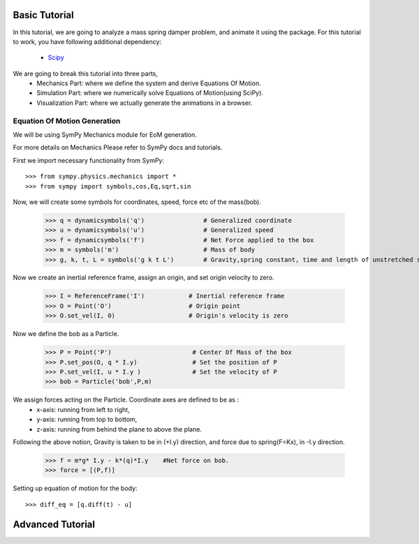 Basic Tutorial
--------------

In this tutorial, we are going to analyze a mass spring damper problem, and animate it using the package.
For this tutorial to work, you have following additional dependency:

 * Scipy_
 
We are going to break this tutorial into three parts, 
 * Mechanics Part: where we define the system and derive Equations Of Motion.
 * Simulation Part: where we numerically solve Equations of Motion(using SciPy).
 * Visualization Part: where we actually generate the animations in a browser.
 


Equation Of Motion Generation
^^^^^^^^^^^^^^^^^^^^^^^^^^^^^

We will be using SymPy Mechanics module for EoM generation.

For more details on Mechanics Please refer to SymPy docs and tutorials.

First we import necessary functionality from SymPy::

    >>> from sympy.physics.mechanics import *
    >>> from sympy import symbols,cos,Eq,sqrt,sin

Now, we will create some symbols for coordinates, speed, force etc of the mass(bob).

    >>> q = dynamicsymbols('q')                # Generalized coordinate
    >>> u = dynamicsymbols('u')                # Generalized speed
    >>> f = dynamicsymbols('f')                # Net Force applied to the box
    >>> m = symbols('m')                       # Mass of body
    >>> g, k, t, L = symbols('g k t L')        # Gravity,spring constant, time and length of unstretched spring
    
    
Now we create an inertial reference frame, assign an origin, and set origin velocity to zero.

    >>> I = ReferenceFrame('I')            # Inertial reference frame
    >>> O = Point('O')                     # Origin point
    >>> O.set_vel(I, 0)                    # Origin's velocity is zero
    
Now we define the bob as a Particle.

    >>> P = Point('P')                      # Center Of Mass of the box
    >>> P.set_pos(O, q * I.y)               # Set the position of P
    >>> P.set_vel(I, u * I.y )              # Set the velocity of P
    >>> bob = Particle('bob',P,m)   
    
We assign forces acting on the Particle. Coordinate axes are defined to be as : 
    * x-axis: running from left to right, 
    * y-axis: running from top to bottom,
    * z-axis: running from behind the plane to above the plane.
    
Following the above notion, Gravity is taken to be in (+I.y) direction, 
and force due to spring(F=Kx), in -I.y direction.

    >>> f = m*g* I.y - k*(q)*I.y    #Net force on bob.
    >>> force = [(P,f)]    

Setting up equation of motion for the body::

    >>> diff_eq = [q.diff(t) - u]
    
    
    


Advanced Tutorial 
-----------------








.. _Scipy: http://www.scipy.org

